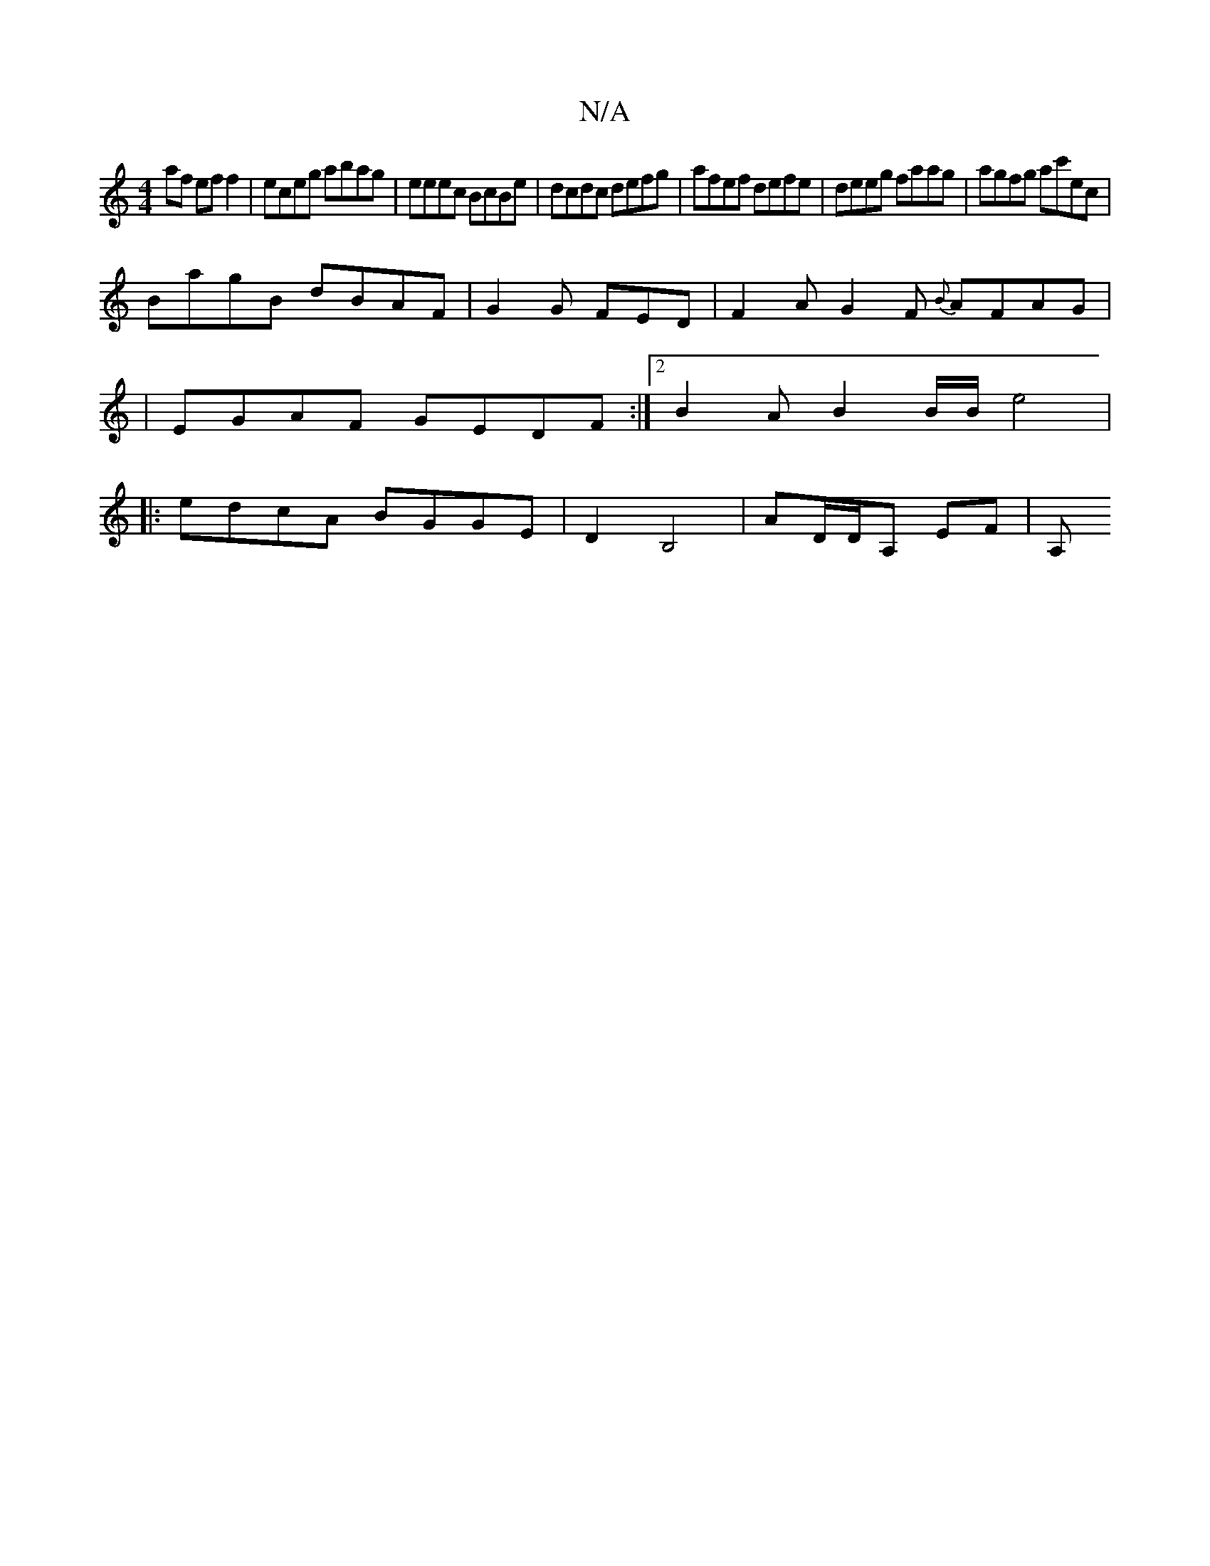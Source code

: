 X:1
T:N/A
M:4/4
R:N/A
K:Cmajor
af ef f2 | eceg abag | eeec BcBe | dcdc defg | afef defe | deeg faag | agfg ac'ec |
BagB dBAF | G2 G FED | F2A G2F {B}AFAG |
|EGAF GEDF :|2 B2 A B2B1/2B/2 e4 |
|: edcA BGGE | D2 B,4 | AD/2D/A, EF | A,